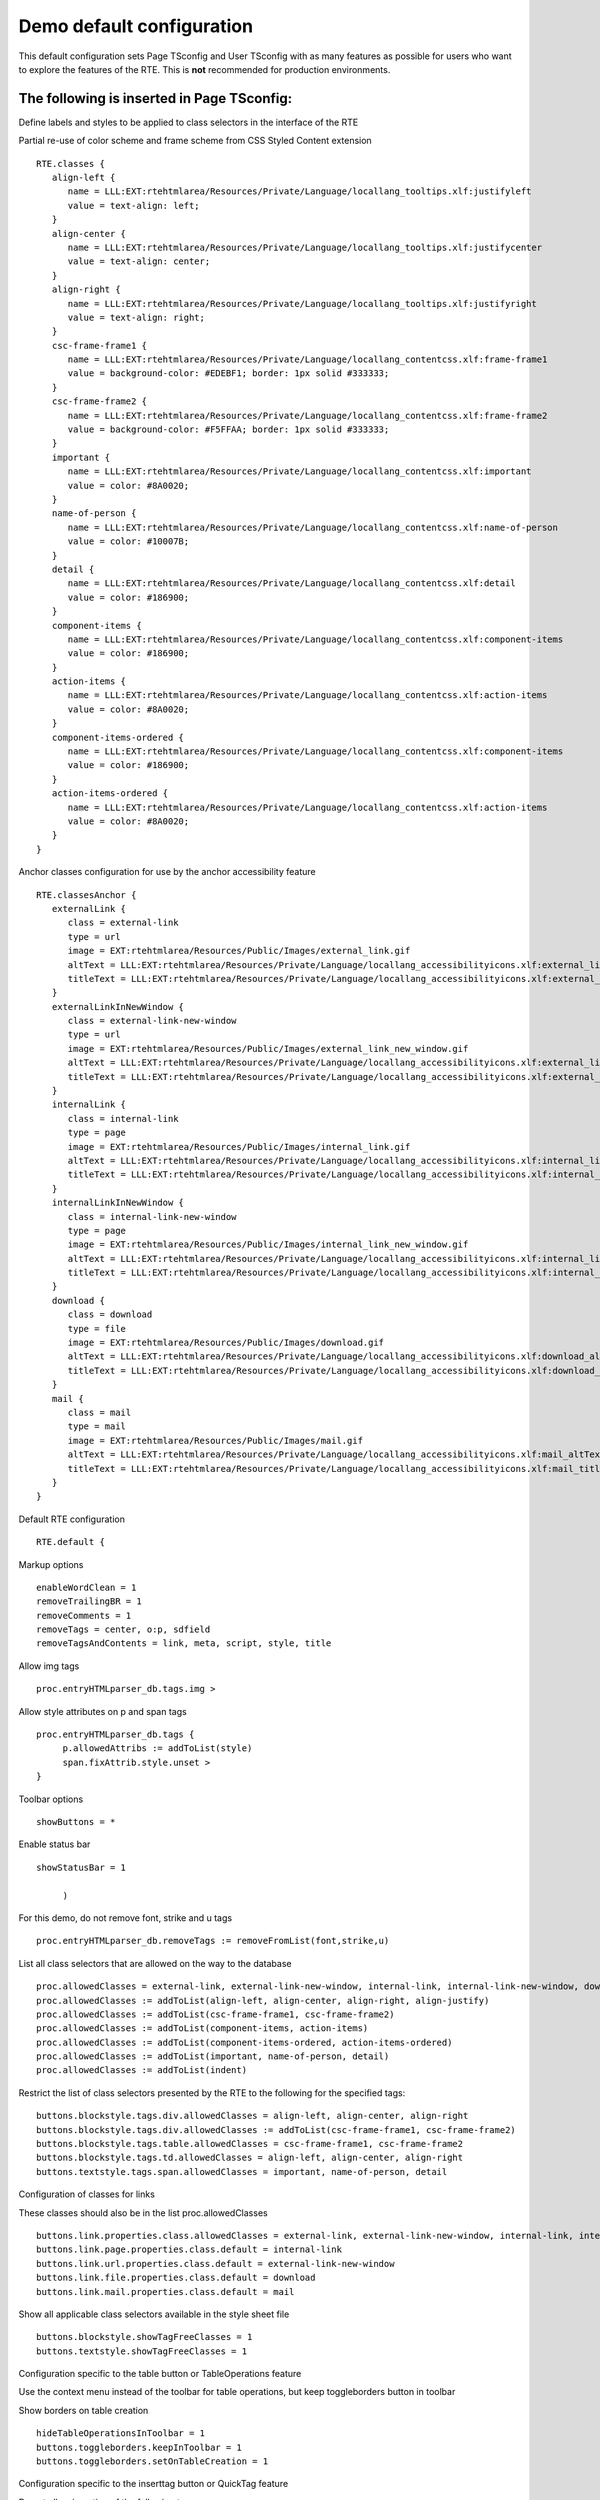 ﻿.. include:: /Includes.rst.txt



.. _demo-configuration:

Demo default configuration
--------------------------

This default configuration sets Page TSconfig and User TSconfig with as many features as possible for users who want to explore the features of the RTE. This is  **not** recommended for production environments.


.. _demo-page-tsconfig:

The following is inserted in Page TSconfig:
"""""""""""""""""""""""""""""""""""""""""""

Define labels and styles to be applied to class selectors in the interface of the RTE

Partial re-use of color scheme and frame scheme from CSS Styled Content extension

::

   RTE.classes {
      align-left {
         name = LLL:EXT:rtehtmlarea/Resources/Private/Language/locallang_tooltips.xlf:justifyleft
         value = text-align: left;
      }
      align-center {
         name = LLL:EXT:rtehtmlarea/Resources/Private/Language/locallang_tooltips.xlf:justifycenter
         value = text-align: center;
      }
      align-right {
         name = LLL:EXT:rtehtmlarea/Resources/Private/Language/locallang_tooltips.xlf:justifyright
         value = text-align: right;
      }
      csc-frame-frame1 {
         name = LLL:EXT:rtehtmlarea/Resources/Private/Language/locallang_contentcss.xlf:frame-frame1
         value = background-color: #EDEBF1; border: 1px solid #333333;
      }
      csc-frame-frame2 {
         name = LLL:EXT:rtehtmlarea/Resources/Private/Language/locallang_contentcss.xlf:frame-frame2
         value = background-color: #F5FFAA; border: 1px solid #333333;
      }
      important {
         name = LLL:EXT:rtehtmlarea/Resources/Private/Language/locallang_contentcss.xlf:important
         value = color: #8A0020;
      }
      name-of-person {
         name = LLL:EXT:rtehtmlarea/Resources/Private/Language/locallang_contentcss.xlf:name-of-person
         value = color: #10007B;
      }
      detail {
         name = LLL:EXT:rtehtmlarea/Resources/Private/Language/locallang_contentcss.xlf:detail
         value = color: #186900;
      }
      component-items {
         name = LLL:EXT:rtehtmlarea/Resources/Private/Language/locallang_contentcss.xlf:component-items
         value = color: #186900;
      }
      action-items {
         name = LLL:EXT:rtehtmlarea/Resources/Private/Language/locallang_contentcss.xlf:action-items
         value = color: #8A0020;
      }
      component-items-ordered {
         name = LLL:EXT:rtehtmlarea/Resources/Private/Language/locallang_contentcss.xlf:component-items
         value = color: #186900;
      }
      action-items-ordered {
         name = LLL:EXT:rtehtmlarea/Resources/Private/Language/locallang_contentcss.xlf:action-items
         value = color: #8A0020;
      }
   }

Anchor classes configuration for use by the anchor accessibility feature

::

   RTE.classesAnchor {
      externalLink {
         class = external-link
         type = url
         image = EXT:rtehtmlarea/Resources/Public/Images/external_link.gif
         altText = LLL:EXT:rtehtmlarea/Resources/Private/Language/locallang_accessibilityicons.xlf:external_link_altText
         titleText = LLL:EXT:rtehtmlarea/Resources/Private/Language/locallang_accessibilityicons.xlf:external_link_titleText
      }
      externalLinkInNewWindow {
         class = external-link-new-window
         type = url
         image = EXT:rtehtmlarea/Resources/Public/Images/external_link_new_window.gif
         altText = LLL:EXT:rtehtmlarea/Resources/Private/Language/locallang_accessibilityicons.xlf:external_link_new_window_altText
         titleText = LLL:EXT:rtehtmlarea/Resources/Private/Language/locallang_accessibilityicons.xlf:external_link_new_window_titleText
      }
      internalLink {
         class = internal-link
         type = page
         image = EXT:rtehtmlarea/Resources/Public/Images/internal_link.gif
         altText = LLL:EXT:rtehtmlarea/Resources/Private/Language/locallang_accessibilityicons.xlf:internal_link_altText
         titleText = LLL:EXT:rtehtmlarea/Resources/Private/Language/locallang_accessibilityicons.xlf:internal_link_titleText
      }
      internalLinkInNewWindow {
         class = internal-link-new-window
         type = page
         image = EXT:rtehtmlarea/Resources/Public/Images/internal_link_new_window.gif
         altText = LLL:EXT:rtehtmlarea/Resources/Private/Language/locallang_accessibilityicons.xlf:internal_link_new_window_altText
         titleText = LLL:EXT:rtehtmlarea/Resources/Private/Language/locallang_accessibilityicons.xlf:internal_link_new_window_titleText
      }
      download {
         class = download
         type = file
         image = EXT:rtehtmlarea/Resources/Public/Images/download.gif
         altText = LLL:EXT:rtehtmlarea/Resources/Private/Language/locallang_accessibilityicons.xlf:download_altText
         titleText = LLL:EXT:rtehtmlarea/Resources/Private/Language/locallang_accessibilityicons.xlf:download_titleText
      }
      mail {
         class = mail
         type = mail
         image = EXT:rtehtmlarea/Resources/Public/Images/mail.gif
         altText = LLL:EXT:rtehtmlarea/Resources/Private/Language/locallang_accessibilityicons.xlf:mail_altText
         titleText = LLL:EXT:rtehtmlarea/Resources/Private/Language/locallang_accessibilityicons.xlf:mail_titleText
      }
   }

Default RTE configuration

::

   RTE.default {

Markup options

::

   enableWordClean = 1
   removeTrailingBR = 1
   removeComments = 1
   removeTags = center, o:p, sdfield
   removeTagsAndContents = link, meta, script, style, title

Allow img tags

::

   proc.entryHTMLparser_db.tags.img >

Allow style attributes on p and span tags

::

   proc.entryHTMLparser_db.tags {
        p.allowedAttribs := addToList(style)
        span.fixAttrib.style.unset >
   }

Toolbar options

::

   showButtons = *


Enable status bar

::

   showStatusBar = 1

        )

For this demo, do not remove font, strike and u tags

::

   proc.entryHTMLparser_db.removeTags := removeFromList(font,strike,u)


List all class selectors that are allowed on the way to the database

::

   proc.allowedClasses = external-link, external-link-new-window, internal-link, internal-link-new-window, download, mail
   proc.allowedClasses := addToList(align-left, align-center, align-right, align-justify)
   proc.allowedClasses := addToList(csc-frame-frame1, csc-frame-frame2)
   proc.allowedClasses := addToList(component-items, action-items)
   proc.allowedClasses := addToList(component-items-ordered, action-items-ordered)
   proc.allowedClasses := addToList(important, name-of-person, detail)
   proc.allowedClasses := addToList(indent)

Restrict the list of class selectors presented by the RTE to the following for the specified tags:

::

   buttons.blockstyle.tags.div.allowedClasses = align-left, align-center, align-right
   buttons.blockstyle.tags.div.allowedClasses := addToList(csc-frame-frame1, csc-frame-frame2)
   buttons.blockstyle.tags.table.allowedClasses = csc-frame-frame1, csc-frame-frame2
   buttons.blockstyle.tags.td.allowedClasses = align-left, align-center, align-right
   buttons.textstyle.tags.span.allowedClasses = important, name-of-person, detail

Configuration of classes for links

These classes should also be in the list proc.allowedClasses

::

   buttons.link.properties.class.allowedClasses = external-link, external-link-new-window, internal-link, internal-link-new-window, download, mail
   buttons.link.page.properties.class.default = internal-link
   buttons.link.url.properties.class.default = external-link-new-window
   buttons.link.file.properties.class.default = download
   buttons.link.mail.properties.class.default = mail

Show all applicable class selectors available in the style sheet file

::

   buttons.blockstyle.showTagFreeClasses = 1
   buttons.textstyle.showTagFreeClasses = 1

Configuration specific to the table button or TableOperations feature

Use the context menu instead of the toolbar for table operations, but keep toggleborders button in toolbar

Show borders on table creation

::

   hideTableOperationsInToolbar = 1
   buttons.toggleborders.keepInToolbar = 1
   buttons.toggleborders.setOnTableCreation = 1

Configuration specific to the inserttag button or QuickTag feature

Do not allow insertion of the following tags

::

   buttons.inserttag.denyTags = font, underline, strike, table

Configuration specific to the bold and italic buttons

Add hotkeys associated with bold, italic, strikethrough and underline buttons

::

   buttons.bold.hotKey = b
   buttons.italic.hotKey = i
   buttons.strikethrough.hotKey = s
   buttons.underline.hotkey = u

Configuration specific to the spellcheck button or SpellCheck feature

Enable the use of personal dictionaries

::

   buttons.spellcheck.enablePersonalDictionaries = 1

Configuration of microdata schema

::

      schema {
         sources {
           schemaOrg = EXT:rtehtmlarea/extensions/MicrodataSchema/res/schemaOrgAll.rdf
         }
      }
   }

Use same processing as on entry to database to clean content pasted into the editor

::

   RTE.default.enableWordClean.HTMLparser < RTE.default.proc.entryHTMLparser_db

Frontend RTE configuration

::

   RTE.default.FE < RTE.default
   RTE.default.FE.userElements >

tt\_content TCEFORM configuration

Let use all the space available for more comfort.

::

   TCEFORM.tt_content.bodytext.RTEfullScreenWidth = 100%


.. _the-following-is-inserted-in-user-tsconfig:

The following is inserted in User TSconfig:
"""""""""""""""""""""""""""""""""""""""""""

Set the default spelling ability of the check speller for all users

::

   options.HTMLAreaPspellMode = bad-spellers

Enable the personal dictionary feature of the check speller by default for all users

::

   options.enablePersonalDicts = 1

